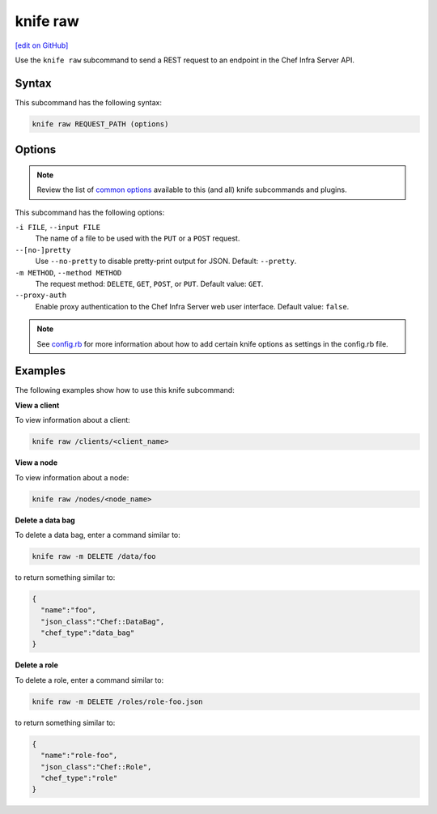 =====================================================
knife raw
=====================================================
`[edit on GitHub] <https://github.com/chef/chef-web-docs/blob/master/chef_master/source/knife_raw.rst>`__

.. tag knife_raw_summary

Use the ``knife raw`` subcommand to send a REST request to an endpoint in the Chef Infra Server API.

.. end_tag

Syntax
=====================================================
This subcommand has the following syntax:

.. code-block:: bash

   knife raw REQUEST_PATH (options)

Options
=====================================================
.. note:: .. tag knife_common_see_common_options_link

          Review the list of `common options </knife_options.html>`__ available to this (and all) knife subcommands and plugins.

          .. end_tag

This subcommand has the following options:

``-i FILE``, ``--input FILE``
   The name of a file to be used with the ``PUT`` or a ``POST`` request.

``--[no-]pretty``
   Use ``--no-pretty`` to disable pretty-print output for JSON. Default: ``--pretty``.

``-m METHOD``, ``--method METHOD``
   The request method: ``DELETE``, ``GET``, ``POST``, or ``PUT``. Default value: ``GET``.

``--proxy-auth``
   Enable proxy authentication to the Chef Infra Server web user interface. Default value: ``false``.

.. note:: .. tag knife_common_see_all_config_options

          See `config.rb </config_rb_optional_settings.html>`__ for more information about how to add certain knife options as settings in the config.rb file.

          .. end_tag

Examples
=====================================================
The following examples show how to use this knife subcommand:

**View a client**

To view information about a client:

.. code-block:: bash

   knife raw /clients/<client_name>

**View a node**

To view information about a node:

.. code-block:: bash

   knife raw /nodes/<node_name>

**Delete a data bag**

To delete a data bag, enter a command similar to:

.. code-block:: bash

   knife raw -m DELETE /data/foo

to return something similar to:

.. code-block:: bash

   {
     "name":"foo",
     "json_class":"Chef::DataBag",
     "chef_type":"data_bag"
   }

**Delete a role**

To delete a role, enter a command similar to:

.. code-block:: bash

   knife raw -m DELETE /roles/role-foo.json

to return something similar to:

.. code-block:: bash

   {
     "name":"role-foo",
     "json_class":"Chef::Role",
     "chef_type":"role"
   }
